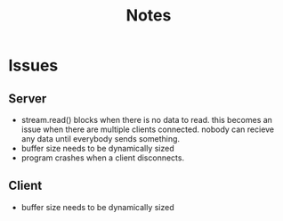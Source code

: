 #+title: Notes
* Issues
** Server
- stream.read() blocks when there is no data to read. this becomes an issue when there are multiple clients connected. nobody can recieve any data until everybody sends something.
- buffer size needs to be dynamically sized
- program crashes when a client disconnects.

** Client
- buffer size needs to be dynamically sized
